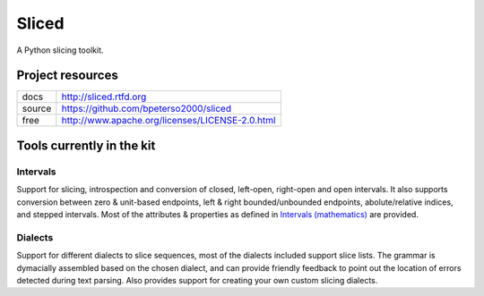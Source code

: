Sliced
======

A Python slicing toolkit.


Project resources
-----------------

+--------+-------------------------------------------------+
| docs   | http://sliced.rtfd.org                          |
+--------+-------------------------------------------------+
| source | https://github.com/bpeterso2000/sliced          |
+--------+-------------------------------------------------+
| free   | http://www.apache.org/licenses/LICENSE-2.0.html |
+--------+-------------------------------------------------+


Tools currently in the kit
--------------------------

Intervals
^^^^^^^^^
Support for slicing, introspection and conversion of closed, left-open,
right-open and open intervals. It also supports conversion between
zero & unit-based endpoints, left & right bounded/unbounded endpoints,
abolute/relative indices, and stepped intervals. Most of the
attributes & properties as defined in `Intervals (mathematics)
<http://en.wikipedia.org/wiki/Interval_(mathematics))#Terminology>`_
are provided.

Dialects
^^^^^^^^
Support for different dialects to slice sequences, most of the dialects
included support slice lists.  The grammar is dymacially assembled based on the
chosen dialect, and can provide friendly feedback to point out the location of
errors detected during text parsing.  Also provides support for creating
your own custom slicing dialects.
